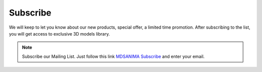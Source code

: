 Subscribe
=========

We will keep to let you know about our new products, special offer, a limited time promotion. 
After subscribing to the list, you will get access to exclusive 3D models library.

.. note::
    
    Subscribe our Mailing List. Just follow this link `MDSANIMA Subscribe`_ and enter your email.

.. _MDSANIMA Subscribe: http://eepurl.com/dNMCKQ